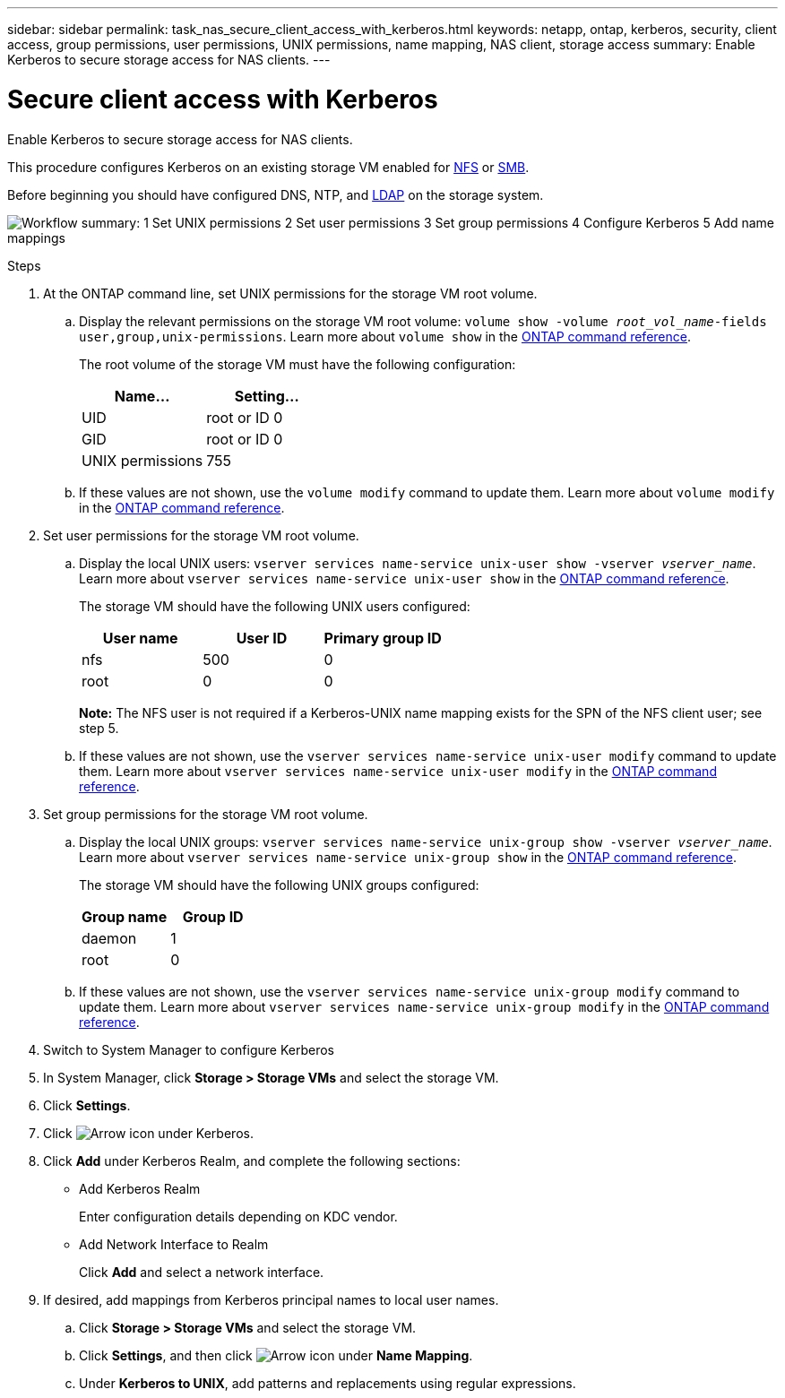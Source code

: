 ---
sidebar: sidebar
permalink: task_nas_secure_client_access_with_kerberos.html
keywords: netapp, ontap, kerberos, security, client access, group permissions, user permissions, UNIX permissions, name mapping, NAS client, storage access
summary: Enable Kerberos to secure storage access for NAS clients.
---

= Secure client access with Kerberos
:toclevels: 1
:hardbreaks:
:nofooter:
:icons: font
:linkattrs:
:imagesdir: ./media/

[.lead]
Enable Kerberos to secure storage access for NAS clients.

This procedure configures Kerberos on an existing storage VM enabled for link:task_nas_enable_linux_nfs.html[NFS] or link:task_nas_enable_windows_smb.html[SMB].

Before beginning you should have configured DNS, NTP, and link:task_nas_provide_client_access_with_name_services.html[LDAP] on the storage system.

image:workflow_nas_secure_client_access_with_kerberos.gif[Workflow summary: 1 Set UNIX permissions  2 Set user permissions 3 Set group permissions 4 Configure Kerberos 5 Add name mappings, if required]

//Can steps 1-3 be accomplished in SM.Next? I’m not seeing any way to do so.
//I’m not sure how common this is in Kerberos deployments, but the Kerberos configuration and name mapping tasks are in different Settings sub-windows.

.Steps

. At the ONTAP command line, set UNIX permissions for the storage VM root volume.

.. Display the relevant permissions on the storage VM root volume: `volume show -volume _root_vol_name_-fields user,group,unix-permissions`. Learn more about `volume show` in the link:https://docs.netapp.com/us-en/ontap-cli/volume-show.html[ONTAP command reference^].
+
The root volume of the storage VM must have the following configuration:
+
[cols=2,options="header"]
|===
| Name... | Setting...
| UID | root or ID 0
| GID | root or ID 0
| UNIX permissions | 755
|===

.. If these values are not shown, use the `volume modify` command to update them. Learn more about `volume modify` in the link:https://docs.netapp.com/us-en/ontap-cli/volume-modify.html[ONTAP command reference^].

. Set user permissions for the storage VM root volume.

.. Display the local UNIX users: `vserver services name-service unix-user show -vserver _vserver_name_`. Learn more about `vserver services name-service unix-user show` in the link:https://docs.netapp.com/us-en/ontap-cli/vserver-services-name-service-unix-user-show.html[ONTAP command reference^].
+
The storage VM should have the following UNIX users configured:
+
[cols=3,options="header"]
|===
| User name | User ID | Primary group ID
| nfs | 500 | 0
| root | 0 | 0
|===
+
*Note:* The NFS user is not required if a Kerberos-UNIX name mapping exists for the SPN of the NFS client user; see step 5.

.. If these values are not shown, use the `vserver services name-service unix-user modify` command to update them. Learn more about `vserver services name-service unix-user modify` in the link:https://docs.netapp.com/us-en/ontap-cli/vserver-services-name-service-unix-user-modify.html[ONTAP command reference^].

. Set group permissions for the storage VM root volume.

.. Display the local UNIX groups: `vserver services name-service unix-group show -vserver _vserver_name_`. Learn more about `vserver services name-service unix-group show` in the link:https://docs.netapp.com/us-en/ontap-cli/vserver-services-name-service-unix-group-show.html[ONTAP command reference^].
+
The storage VM should have the following UNIX groups configured:
+
[cols=2,options="header"]
|===
| Group name | Group ID
| daemon | 1
| root | 0
|===

.. If these values are not shown, use the `vserver services name-service unix-group modify` command to update them. Learn more about `vserver services name-service unix-group modify` in the link:https://docs.netapp.com/us-en/ontap-cli/vserver-services-name-service-unix-group-modify.html[ONTAP command reference^].

. Switch to System Manager to configure Kerberos

. In System Manager, click *Storage > Storage VMs* and select the storage VM.

. Click *Settings*.

. Click image:icon_arrow.gif[Arrow icon] under Kerberos.

. Click *Add* under Kerberos Realm, and complete the following sections:
+
* Add Kerberos Realm
+
Enter configuration details depending on KDC vendor.
* Add Network Interface to Realm
+
Click *Add* and select a network interface.

. If desired, add mappings from Kerberos principal names to local user names.

.. Click *Storage > Storage VMs* and  select the storage VM.

.. Click *Settings*, and then click image:icon_arrow.gif[Arrow icon] under *Name Mapping*.

.. Under *Kerberos to UNIX*, add patterns and replacements using regular expressions.

// 2025 Mar 10, ONTAPDOC-2758